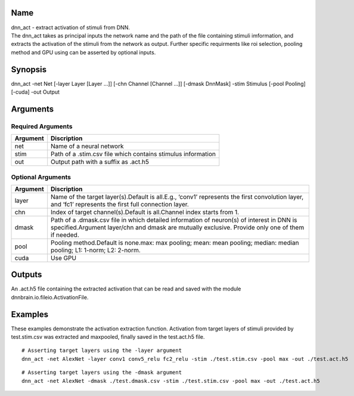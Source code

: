 Name
----

| dnn_act - extract activation of stimuli from DNN.
| The dnn_act takes as principal inputs the network name and the path of
  the file containing stimuli imformation, and extracts the activation
  of the stimuli from the network as output. Further specific
  requirments like roi selection, pooling method and GPU using can be
  asserted by optional inputs.

Synopsis
--------

dnn_act -net Net [-layer Layer [Layer …]] [-chn Channel [Channel …]]
[-dmask DnnMask] -stim Stimulus [-pool Pooling] [-cuda] -out Output

Arguments
---------

Required Arguments
~~~~~~~~~~~~~~~~~~

+----------+--------------------------------------------------------------+
| Argument | Discription                                                  |
+==========+==============================================================+
| net      | Name of a neural network                                     |
+----------+--------------------------------------------------------------+
| stim     | Path of a .stim.csv file which contains stimulus information |
+----------+--------------------------------------------------------------+
| out      | Output path with a suffix as .act.h5                         |
+----------+--------------------------------------------------------------+

Optional Arguments
~~~~~~~~~~~~~~~~~~

+-----------------------------+----------------------------------------+
| Argument                    | Discription                            |
+=============================+========================================+
| layer                       | Name of the target layer(s).Default is |
|                             | all.E.g., ‘conv1’ represents the first |
|                             | convolution layer, and ‘fc1’           |
|                             | represents the first full connection   |
|                             | layer.                                 |
+-----------------------------+----------------------------------------+
| chn                         | Index of target channel(s).Default is  |
|                             | all.Channel index starts from 1.       |
+-----------------------------+----------------------------------------+
| dmask                       | Path of a .dmask.csv file in which     |
|                             | detailed information of neuron(s) of   |
|                             | interest in DNN is specified.Argument  |
|                             | layer/chn and dmask are mutually       |
|                             | exclusive. Provide only one of them if |
|                             | needed.                                |
+-----------------------------+----------------------------------------+
| pool                        | Pooling method.Default is none.max:    |
|                             | max pooling; mean: mean pooling;       |
|                             | median: median pooling; L1: 1-norm;    |
|                             | L2: 2-norm.                            |
+-----------------------------+----------------------------------------+
| cuda                        | Use GPU                                |
+-----------------------------+----------------------------------------+

Outputs
-------

An .act.h5 file containing the extracted activation that can be read and
saved with the module dnnbrain.io.fileio.ActivationFile.

Examples
--------

These examples demonstrate the activation extraction function.
Activation from target layers of stimuli provided by test.stim.csv was
extracted and maxpooled, finally saved in the test.act.h5 file.

::

   # Asserting target layers using the -layer argument
   dnn_act -net AlexNet -layer conv1 conv5_relu fc2_relu -stim ./test.stim.csv -pool max -out ./test.act.h5

::

   # Asserting target layers using the -dmask argument
   dnn_act -net AlexNet -dmask ./test.dmask.csv -stim ./test.stim.csv -pool max -out ./test.act.h5
